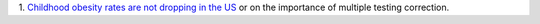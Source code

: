 1. `Childhood obesity rates are not dropping in the US
<http://fivethirtyeight.com/features/reports-of-a-drop-in-childhood-obesity-are-overblown/>`__
or on the importance of multiple testing correction.

